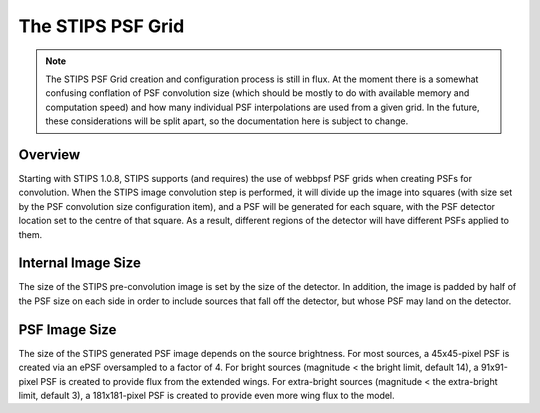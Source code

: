 The STIPS PSF Grid
==================
.. note::

    The STIPS PSF Grid creation and configuration process is still in flux. At 
    the moment there is a somewhat confusing conflation of PSF convolution size
    (which should be mostly to do with available memory and computation speed)
    and how many individual PSF interpolations are used from a given grid. In
    the future, these considerations will be split apart, so the documentation
    here is subject to change.

Overview
--------

Starting with STIPS 1.0.8, STIPS supports (and requires) the use of webbpsf PSF 
grids when creating PSFs for convolution. When the STIPS image convolution step
is performed, it will divide up the image into squares (with size set by the
PSF convolution size configuration item), and a PSF will be generated for each
square, with the PSF detector location set to the centre of that square. As a
result, different regions of the detector will have different PSFs applied to
them.

Internal Image Size
-------------------

The size of the STIPS pre-convolution image is set by the size of the detector. In
addition, the image is padded by half of the PSF size on each side in order to include 
sources that fall off the detector, but whose PSF may land on the detector.

PSF Image Size
--------------

The size of the STIPS generated PSF image depends on the source brightness. For most 
sources, a 45x45-pixel PSF is created via an ePSF oversampled to a factor of 4. For 
bright sources (magnitude < the bright limit, default 14), a 91x91-pixel PSF is created 
to provide flux from the extended wings. For extra-bright sources (magnitude < the 
extra-bright limit, default 3), a 181x181-pixel PSF is created to provide even more wing
flux to the model.
